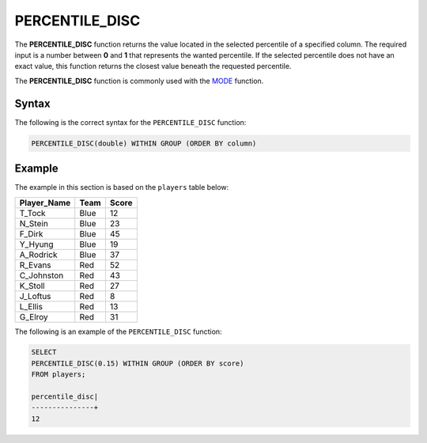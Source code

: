 .. _percentile_disc:

**************************
PERCENTILE_DISC
**************************
The **PERCENTILE_DISC** function returns the value located in the selected percentile of a specified column. The required input is a number between **0** and **1** that represents the wanted percentile. If the selected percentile does not have an exact value, this function returns the closest value beneath the requested percentile.

The **PERCENTILE_DISC** function is commonly used with the `MODE <https://docs.sqream.com/en/latest/reference/sql/sql_functions/aggregate_functions/mode.html>`_ function.

Syntax
========
The following is the correct syntax for the ``PERCENTILE_DISC`` function:

.. code-block:: postgres

   PERCENTILE_DISC(double) WITHIN GROUP (ORDER BY column)   
   
Example
========
The example in this section is based on the ``players`` table below:

.. list-table::
   :widths: 33 33 33
   :header-rows: 1
   
+-----------------+----------+-----------+
| **Player_Name** | **Team** | **Score** |
+-----------------+----------+-----------+
| T_Tock          | Blue     | 12        |
+-----------------+----------+-----------+
| N_Stein         | Blue     | 23        |
+-----------------+----------+-----------+
| F_Dirk          | Blue     | 45        |
+-----------------+----------+-----------+
| Y_Hyung         | Blue     | 19        |
+-----------------+----------+-----------+
| A_Rodrick       | Blue     | 37        |
+-----------------+----------+-----------+
| R_Evans         | Red      | 52        |
+-----------------+----------+-----------+
| C_Johnston      | Red      | 43        |
+-----------------+----------+-----------+
| K_Stoll         | Red      | 27        |
+-----------------+----------+-----------+
| J_Loftus        | Red      | 8         |
+-----------------+----------+-----------+
| L_Ellis         | Red      | 13        |
+-----------------+----------+-----------+
| G_Elroy         | Red      | 31        |
+-----------------+----------+-----------+

The following is an example of the ``PERCENTILE_DISC`` function:

.. code-block:: postgres

   SELECT
   PERCENTILE_DISC(0.15) WITHIN GROUP (ORDER BY score)
   FROM players;

   percentile_disc|
   ---------------+
   12